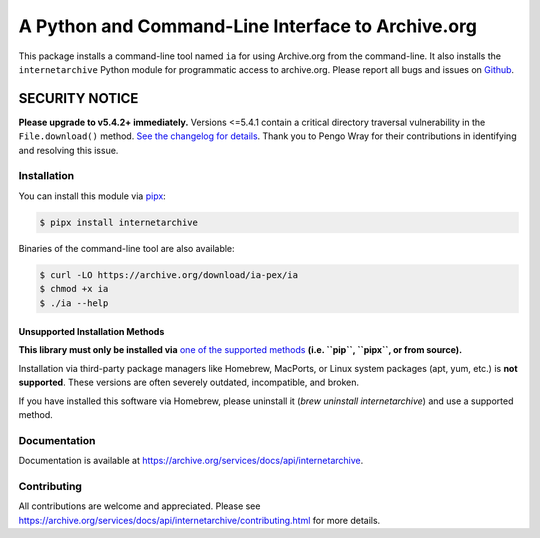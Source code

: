 A Python and Command-Line Interface to Archive.org
==================================================

|tox|
|versions|
|downloads|
|contributors|

.. |tox| image:: https://github.com/jjjake/internetarchive/actions/workflows/tox.yml/badge.svg
    :target: https://github.com/jjjake/internetarchive/actions/workflows/tox.yml

.. |versions| image:: https://img.shields.io/pypi/pyversions/internetarchive.svg
    :target: https://pypi.org/project/internetarchive

.. |downloads| image:: https://static.pepy.tech/badge/internetarchive/month
    :target: https://pepy.tech/project/internetarchive

.. |contributors| image:: https://img.shields.io/github/contributors/jjjake/internetarchive.svg
    :target: https://github.com/jjjake/internetarchive/graphs/contributors

This package installs a command-line tool named ``ia`` for using Archive.org from the command-line.
It also installs the ``internetarchive`` Python module for programmatic access to archive.org.
Please report all bugs and issues on `Github <https://github.com/jjjake/internetarchive/issues>`__.

SECURITY NOTICE
_______________

**Please upgrade to v5.4.2+ immediately.** Versions <=5.4.1 contain a critical directory traversal vulnerability in the ``File.download()`` method. `See the changelog for details <https://github.com/jjjake/internetarchive/blob/master/HISTORY.rst>`_. Thank you to Pengo Wray for their contributions in identifying and resolving this issue.

Installation
------------

You can install this module via `pipx <https://pipx.pypa.io/stable/>`_:

.. code:: bash

    $ pipx install internetarchive

Binaries of the command-line tool are also available:

.. code:: bash

    $ curl -LO https://archive.org/download/ia-pex/ia
    $ chmod +x ia
    $ ./ia --help

Unsupported Installation Methods
~~~~~~~~~~~~~~~~~~~~~~~~~~~~~~~~

**This library must only be installed via** `one of the supported methods <https://archive.org/developers/internetarchive/installation.html>`_ **(i.e. ``pip``, ``pipx``, or from source).**

Installation via third-party package managers like Homebrew, MacPorts, or Linux system packages (apt, yum, etc.) is **not supported**. These versions are often severely outdated, incompatible, and broken.

If you have installed this software via Homebrew, please uninstall it (`brew uninstall internetarchive`) and use a supported method.

Documentation
-------------

Documentation is available at `https://archive.org/services/docs/api/internetarchive <https://archive.org/services/docs/api/internetarchive>`_.


Contributing
------------

All contributions are welcome and appreciated. Please see `https://archive.org/services/docs/api/internetarchive/contributing.html <https://archive.org/services/docs/api/internetarchive/contributing.html>`_ for more details.
